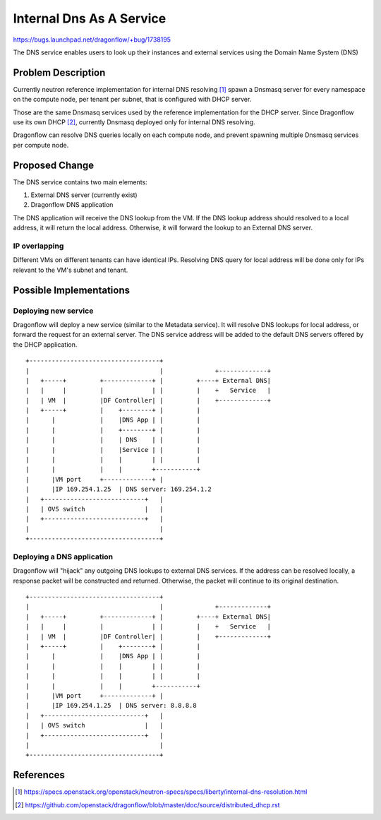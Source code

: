..
 This work is licensed under a Creative Commons Attribution 3.0 Unported
 License.

 https://creativecommons.org/licenses/by/3.0/legalcode

=========================
Internal Dns As A Service
=========================

https://bugs.launchpad.net/dragonflow/+bug/1738195

The DNS service enables users to look up their instances and external services
using the Domain Name System (DNS)


Problem Description
===================

Currently neutron reference implementation for internal DNS resolving [#]_
spawn a Dnsmasq server for every namespace on the compute node, per tenant
per subnet, that is configured with DHCP server.

Those are the same Dnsmasq services used by the reference implementation for
the DHCP server.
Since Dragonflow use its own DHCP [#]_, currently Dnsmasq deployed only
for internal DNS resolving.

Dragonflow can resolve DNS queries locally on each compute node, and prevent
spawning multiple Dnsmasq services per compute node.


Proposed Change
===============

The DNS service contains two main elements:

1. External DNS server (currently exist)

2. Dragonflow DNS application


The DNS application will receive the DNS lookup from the VM.
If the DNS lookup address should resolved to a local address, it will return
the local address.
Otherwise, it will forward the lookup to an External DNS server.

IP overlapping
--------------
Different VMs on different tenants can have identical IPs.
Resolving DNS query for local address will be done only for IPs relevant to
the VM's subnet and tenant.


Possible Implementations
========================
Deploying new service
---------------------
Dragonflow will deploy a new service (similar to the Metadata service).
It will resolve DNS lookups for local address, or forward the request for
an external server.
The DNS service address will be added to the default DNS servers offered by
the DHCP application.

::

    +-----------------------------------+
    |                                   |              +-------------+
    |   +-----+         +-------------+ |         +----+ External DNS|
    |   |     |         |             | |         |    +   Service   |
    |   | VM  |         |DF Controller| |         |    +-------------+
    |   +-----+         |    +--------+ |         |
    |      |            |    |DNS App | |         |
    |      |            |    +--------+ |         |
    |      |            |    | DNS    | |         |
    |      |            |    |Service | |         |
    |      |            |    |        | |         |
    |      |            |    |        +-----------+
    |      |VM port     +-------------+ |
    |      |IP 169.254.1.25  | DNS server: 169.254.1.2
    |   +---------------------------+   |
    |   | OVS switch                |   |
    |   +---------------------------+   |
    |                                   |
    +-----------------------------------+

Deploying a DNS application
---------------------------
Dragonflow will "hijack" any outgoing DNS lookups to external DNS services.
If the address can be resolved locally, a response packet will be constructed
and returned.
Otherwise, the packet will continue to its original destination.

::

    +-----------------------------------+
    |                                   |              +-------------+
    |   +-----+         +-------------+ |         +----+ External DNS|
    |   |     |         |             | |         |    +   Service   |
    |   | VM  |         |DF Controller| |         |    +-------------+
    |   +-----+         |    +--------+ |         |
    |      |            |    |DNS App | |         |
    |      |            |    |        | |         |
    |      |            |    |        | |         |
    |      |            |    |        +-----------+
    |      |VM port     +-------------+ |
    |      |IP 169.254.1.25  | DNS server: 8.8.8.8
    |   +---------------------------+   |
    |   | OVS switch                |   |
    |   +---------------------------+   |
    |                                   |
    +-----------------------------------+


References
==========
.. [#] https://specs.openstack.org/openstack/neutron-specs/specs/liberty/internal-dns-resolution.html

.. [#] https://github.com/openstack/dragonflow/blob/master/doc/source/distributed_dhcp.rst
